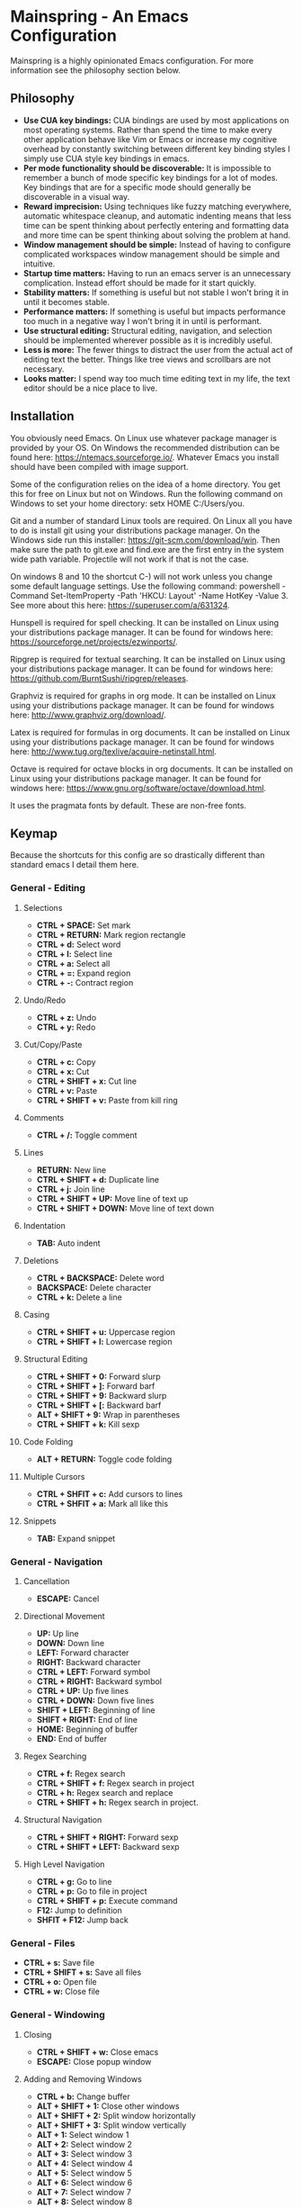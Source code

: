 * Mainspring - An Emacs Configuration

Mainspring is a highly opinionated Emacs configuration. For more information see the philosophy section below.

** Philosophy

  * *Use CUA key bindings:* CUA bindings are used by most applications on most operating systems. Rather than spend the time to make every other application behave like Vim or Emacs or increase my cognitive overhead by constantly switching between different key binding styles I simply use CUA style key bindings in emacs.
  * *Per mode functionality should be discoverable:* It is impossible to remember a bunch of mode specific key bindings for a lot of modes. Key bindings that are for a specific mode should generally be discoverable in a visual way.
  * *Reward imprecision:* Using techniques like fuzzy matching everywhere, automatic whitespace cleanup, and automatic indenting means that less time can be spent thinking about perfectly entering and formatting data and more time can be spent thinking about solving the problem at hand.
  * *Window management should be simple:* Instead of having to configure complicated workspaces window management should be simple and intuitive.
  * *Startup time matters:* Having to run an emacs server is an unnecessary complication. Instead effort should be made for it start quickly.
  * *Stability matters:* If something is useful but not stable I won't bring it in until it becomes stable.
  * *Performance matters:* If something is useful but impacts performance too much in a negative way I won't bring it in until is performant.
  * *Use structural editing:* Structural editing, navigation, and selection should be implemented wherever possible as it is incredibly useful.
  * *Less is more:* The fewer things to distract the user from the actual act of editing text the better. Things like tree views and scrollbars are not necessary.
  * *Looks matter:* I spend way too much time editing text in my life, the text editor should be a nice place to live.

** Installation

You obviously need Emacs. On Linux use whatever package manager is provided by your OS. On Windows the recommended distribution can be found here: https://ntemacs.sourceforge.io/. Whatever Emacs you install should have been compiled with image support.

Some of the configuration relies on the idea of a home directory. You get this for free on Linux but not on Windows. Run the following command on Windows to set your home directory: setx HOME C:/Users/you.

Git and a number of standard Linux tools are required. On Linux all you have to do is install git using your distributions package manager. On the Windows side run this installer: https://git-scm.com/download/win. Then make sure the path to git.exe and find.exe are the first entry in the system wide path variable. Projectile will not work if that is not the case.

On windows 8 and 10 the shortcut C-) will not work unless you change some default language settings. Use the following command: powershell -Command Set-ItemProperty -Path 'HKCU:\Keyboard Layout\Toggle' -Name HotKey -Value 3. See more about this here: https://superuser.com/a/631324.

Hunspell is required for spell checking. It can be installed on Linux using your distributions package manager. It can be found for windows here: https://sourceforge.net/projects/ezwinports/.

Ripgrep is required for textual searching. It can be installed on Linux using your distributions package manager. It can be found for windows here: https://github.com/BurntSushi/ripgrep/releases.

Graphviz is required for graphs in org mode. It can be installed on Linux using your distributions package manager. It can be found for windows here: http://www.graphviz.org/download/.

Latex is required for formulas in org documents. It can be installed on Linux using your distributions package manager. It can be found for windows here: http://www.tug.org/texlive/acquire-netinstall.html.

Octave is required for octave blocks in org documents. It can be installed on Linux using your distributions package manager. It can be found for windows here: https://www.gnu.org/software/octave/download.html.

It uses the pragmata fonts by default. These are non-free fonts.

** Keymap

Because the shortcuts for this config are so drastically different than standard emacs I detail them here.

*** General - Editing

**** Selections

    * *CTRL + SPACE:* Set mark
    * *CTRL + RETURN:* Mark region rectangle
    * *CTRL + d:* Select word
    * *CTRL + l:* Select line
    * *CTRL + a:* Select all
    * *CTRL + =:* Expand region
    * *CTRL + -:* Contract region

**** Undo/Redo

    * *CTRL + z:* Undo
    * *CTRL + y:* Redo

**** Cut/Copy/Paste

    * *CTRL + c:* Copy
    * *CTRL + x:* Cut
    * *CTRL + SHIFT + x:* Cut line
    * *CTRL + v:* Paste
    * *CTRL + SHIFT + v:* Paste from kill ring

**** Comments

    * *CTRL + /:* Toggle comment

**** Lines

    * *RETURN:* New line
    * *CTRL + SHIFT + d:* Duplicate line
    * *CTRL + j:* Join line
    * *CTRL + SHIFT + UP:* Move line of text up
    * *CTRL + SHIFT + DOWN:* Move line of text down

**** Indentation

    * *TAB:* Auto indent

**** Deletions

    * *CTRL + BACKSPACE:* Delete word
    * *BACKSPACE:* Delete character
    * *CTRL + k:* Delete a line

**** Casing

    * *CTRL + SHIFT + u:* Uppercase region
    * *CTRL + SHIFT + l:* Lowercase region

**** Structural Editing

    * *CTRL + SHIFT + 0:* Forward slurp
    * *CTRL + SHIFT + ]:* Forward barf
    * *CTRL + SHIFT + 9:* Backward slurp
    * *CTRL + SHIFT + [:* Backward barf
    * *ALT + SHIFT + 9:* Wrap in parentheses
    * *CTRL + SHIFT + k:* Kill sexp

**** Code Folding

    * *ALT + RETURN:* Toggle code folding

**** Multiple Cursors

    * *CTRL + SHFIT + c:* Add cursors to lines
    * *CTRL + SHFIT + a:* Mark all like this

**** Snippets

    * *TAB:* Expand snippet

*** General - Navigation

**** Cancellation

    * *ESCAPE:* Cancel

**** Directional Movement

    * *UP:* Up line
    * *DOWN:* Down line
    * *LEFT:* Forward character
    * *RIGHT:* Backward character
    * *CTRL + LEFT:* Forward symbol
    * *CTRL + RIGHT:* Backward symbol
    * *CTRL + UP:* Up five lines
    * *CTRL + DOWN:* Down five lines
    * *SHIFT + LEFT:* Beginning of line
    * *SHIFT + RIGHT:* End of line
    * *HOME:* Beginning of buffer
    * *END:* End of buffer

**** Regex Searching

    * *CTRL + f:* Regex search
    * *CTRL + SHIFT + f:* Regex search in project
    * *CTRL + h:* Regex search and replace
    * *CTRL + SHIFT + h:* Regex search in project.

**** Structural Navigation

    * *CTRL + SHIFT + RIGHT:* Forward sexp
    * *CTRL + SHIFT + LEFT:* Backward sexp

**** High Level Navigation

    * *CTRL + g:* Go to line
    * *CTRL + p:* Go to file in project
    * *CTRL + SHIFT + p:* Execute command
    * *F12:* Jump to definition
    * *SHFIT + F12:* Jump back

*** General - Files

   * *CTRL + s:* Save file
   * *CTRL + SHIFT + s:* Save all files
   * *CTRL + o:* Open file
   * *CTRL + w:* Close file

*** General - Windowing

**** Closing

    * *CTRL + SHIFT + w:* Close emacs
    * *ESCAPE:* Close popup window

**** Adding and Removing Windows

    * *CTRL + b:* Change buffer
    * *ALT + SHIFT + 1:* Close other windows
    * *ALT + SHIFT + 2:* Split window horizontally
    * *ALT + SHIFT + 3:* Split window vertically
    * *ALT + 1:* Select window 1
    * *ALT + 2:* Select window 2
    * *ALT + 3:* Select window 3
    * *ALT + 4:* Select window 4
    * *ALT + 5:* Select window 5
    * *ALT + 6:* Select window 6
    * *ALT + 7:* Select window 7
    * *ALT + 8:* Select window 8
    * *ALT + 9:* Select window 9

*** Menus

   * *CTRL + SHIFT + TAB:* Launch apps menu
   * *CTRL + TAB:* Launch contextual menu

*** Magit

   * *ALT + c:* Commit with the entered commit message
   * *?:* Show shortcuts

*** Org mode

   * *ALT + RETURN:* Add heading/item
   * *ALT + SHIFT + RETURN:* Add todo/checkbox
   * *TAB:* Next field in table
   * *SHIFT + TAB:* Previous field in table
   * *ALT + LEFT:* Demote headline
   * *ALT + RIGHT:* Promote headline
   * *ALT + UP:* Move item upto
   * *ALT + DOWN:* Move item down
   * *SHIFT + LEFT:* Toggle todo status and toggle list style
   * *SHIFT + RIGHT:* Toggle todo status and toggle list style
   * *SHIFT + UP:* Toggle todo priority
   * *SHIFT + DOWN:* Toggle todo priority
   * *TAB:* Toggle visibility
   * *SHIFT + ESC:* Exit source editing

*** Calc Mode

   * *0-9:* Start entering a number. Seperate with *:* for a fraction. Use *.* for floats.
   * *RETURN:* Duplicate the last entry on the stack.
   * *TAB:* Swap the last two entries on the stack.
   * *BACKSPACE:* Pop the last entry off of the stack.
   * *+:* Add last two entries on the stack.
   * *-:* Subtract last two entries on the stack.
   * **:* Multiply last two entries on the stack.
   * */:* Divide last two entries on the stack.
   * */:* Divide second to last entry of the stack to the last entry of the stack power.
